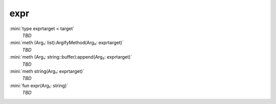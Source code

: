 expr
====

:mini:`type exprtarget < target`
   *TBD*

:mini:`meth (Arg₁: list):ArgifyMethod(Arg₂: exprtarget)`
   *TBD*

:mini:`meth (Arg₁: string::buffer):append(Arg₂: exprtarget)`
   *TBD*

:mini:`meth string(Arg₁: exprtarget)`
   *TBD*

:mini:`fun expr(Arg₁: string)`
   *TBD*

